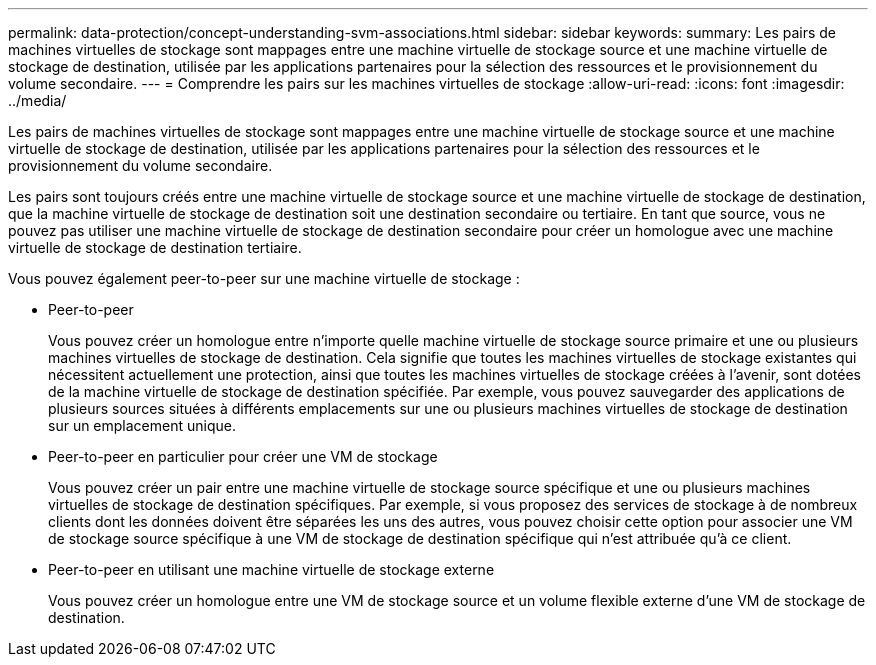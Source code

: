 ---
permalink: data-protection/concept-understanding-svm-associations.html 
sidebar: sidebar 
keywords:  
summary: Les pairs de machines virtuelles de stockage sont mappages entre une machine virtuelle de stockage source et une machine virtuelle de stockage de destination, utilisée par les applications partenaires pour la sélection des ressources et le provisionnement du volume secondaire. 
---
= Comprendre les pairs sur les machines virtuelles de stockage
:allow-uri-read: 
:icons: font
:imagesdir: ../media/


[role="lead"]
Les pairs de machines virtuelles de stockage sont mappages entre une machine virtuelle de stockage source et une machine virtuelle de stockage de destination, utilisée par les applications partenaires pour la sélection des ressources et le provisionnement du volume secondaire.

Les pairs sont toujours créés entre une machine virtuelle de stockage source et une machine virtuelle de stockage de destination, que la machine virtuelle de stockage de destination soit une destination secondaire ou tertiaire. En tant que source, vous ne pouvez pas utiliser une machine virtuelle de stockage de destination secondaire pour créer un homologue avec une machine virtuelle de stockage de destination tertiaire.

Vous pouvez également peer-to-peer sur une machine virtuelle de stockage :

* Peer-to-peer
+
Vous pouvez créer un homologue entre n'importe quelle machine virtuelle de stockage source primaire et une ou plusieurs machines virtuelles de stockage de destination. Cela signifie que toutes les machines virtuelles de stockage existantes qui nécessitent actuellement une protection, ainsi que toutes les machines virtuelles de stockage créées à l'avenir, sont dotées de la machine virtuelle de stockage de destination spécifiée. Par exemple, vous pouvez sauvegarder des applications de plusieurs sources situées à différents emplacements sur une ou plusieurs machines virtuelles de stockage de destination sur un emplacement unique.

* Peer-to-peer en particulier pour créer une VM de stockage
+
Vous pouvez créer un pair entre une machine virtuelle de stockage source spécifique et une ou plusieurs machines virtuelles de stockage de destination spécifiques. Par exemple, si vous proposez des services de stockage à de nombreux clients dont les données doivent être séparées les uns des autres, vous pouvez choisir cette option pour associer une VM de stockage source spécifique à une VM de stockage de destination spécifique qui n'est attribuée qu'à ce client.

* Peer-to-peer en utilisant une machine virtuelle de stockage externe
+
Vous pouvez créer un homologue entre une VM de stockage source et un volume flexible externe d'une VM de stockage de destination.


